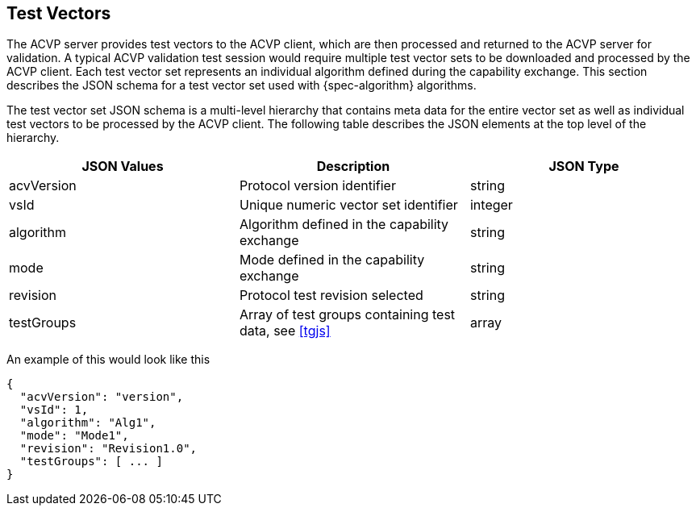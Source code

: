 
[#test-vectors]
== Test Vectors

The ACVP server provides test vectors to the ACVP client, which are then processed and returned to the ACVP server for validation. A typical ACVP validation test session would require multiple test vector sets to be downloaded and processed by the ACVP client. Each test vector set represents an individual algorithm defined during the capability exchange. This section describes the JSON schema for a test vector set used with {spec-algorithm} algorithms.

The test vector set JSON schema is a multi-level hierarchy that contains meta data for the entire vector set as well as individual test vectors to be processed by the ACVP client. The following table describes the JSON elements at the top level of the hierarchy.

|===
| JSON Values | Description | JSON Type

| acvVersion | Protocol version identifier | string
| vsId | Unique numeric vector set identifier | integer
| algorithm | Algorithm defined in the capability exchange | string
| mode | Mode defined in the capability exchange | string
| revision | Protocol test revision selected | string
| testGroups | Array of test groups containing test data, see <<tgjs>> | array
|===

An example of this would look like this

[source,json]
----
{
  "acvVersion": "version",
  "vsId": 1,
  "algorithm": "Alg1",
  "mode": "Mode1",
  "revision": "Revision1.0",
  "testGroups": [ ... ]
}
----
